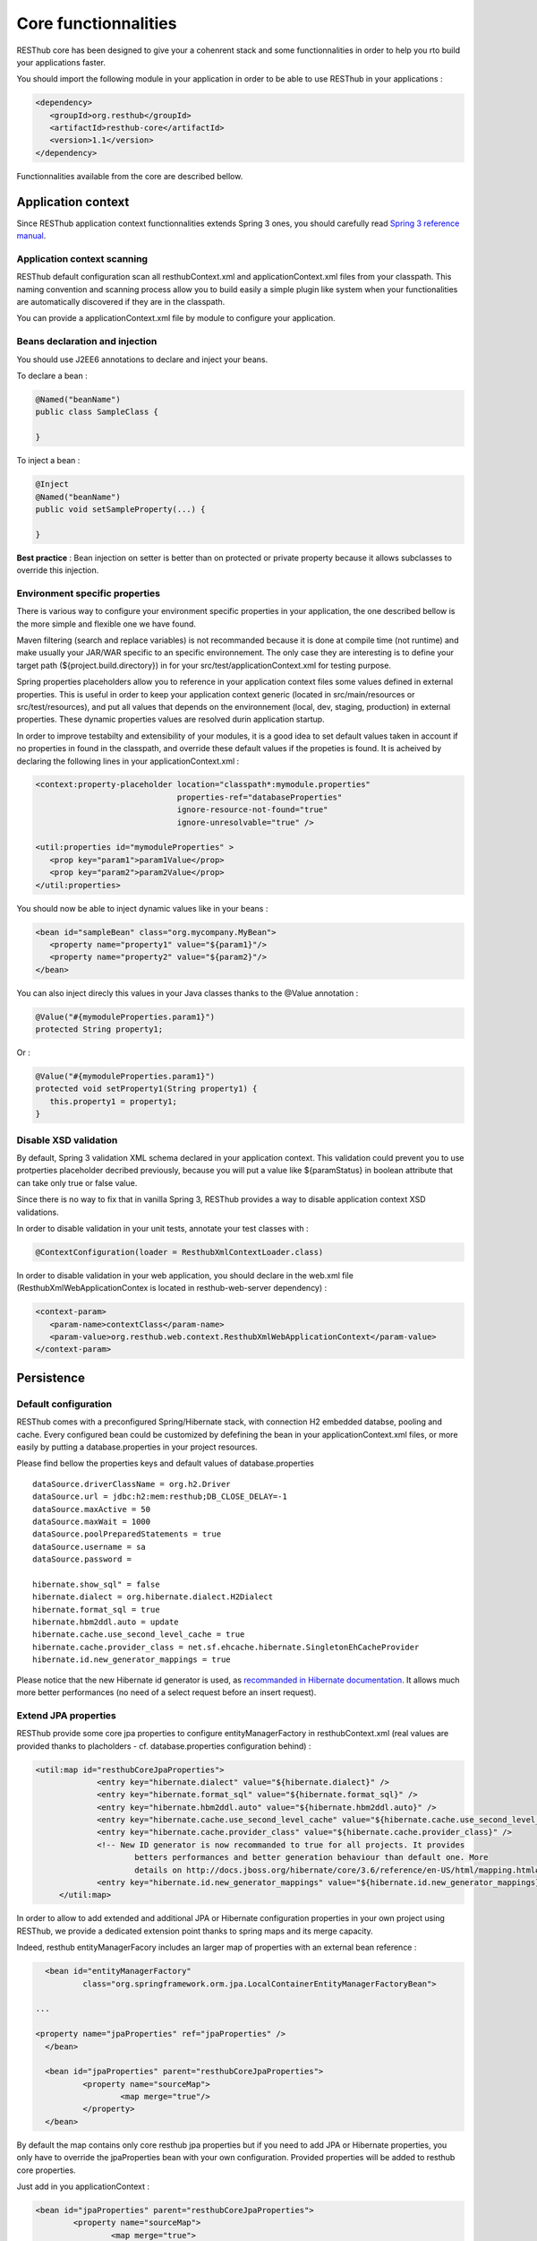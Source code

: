 =====================
Core functionnalities
=====================

RESThub core has been designed to give your a cohenrent stack and some functionnalities in order to help you rto build your applications faster.

You should import the following module in your application in order to be able to use RESThub in your applications :

.. code-block:: xml

   <dependency>
      <groupId>org.resthub</groupId>
      <artifactId>resthub-core</artifactId>
      <version>1.1</version>
   </dependency>

Functionnalities available from the core are described bellow.

Application context
===================

Since RESThub application context functionnalities extends Spring 3 ones, you should carefully read `Spring 3 reference manual <http://static.springsource.org/spring/docs/3.0.x/spring-framework-reference/html>`_.

Application context scanning
----------------------------

RESThub default configuration scan all resthubContext.xml and applicationContext.xml files from your classpath. This naming convention and scanning process allow you to build easily a simple plugin like system when your functionalities are automatically discovered if they are in the classpath.

You can provide a applicationContext.xml file by module to configure your application.

Beans declaration and injection
-------------------------------

You should use J2EE6 annotations to declare and inject your beans.

To declare a bean :

.. code-block:: java

   @Named("beanName")
   public class SampleClass {
   
   }

To inject a bean :

.. code-block:: java

   @Inject
   @Named("beanName")
   public void setSampleProperty(...) {
   
   }

**Best practice** : Bean injection on setter is better than on protected or private property because it allows subclasses to override this injection.

Environment specific properties
-------------------------------

There is various way to configure your environment specific properties in your application, the one described bellow is the more simple and flexible one we have found.

Maven filtering (search and replace variables) is not recommanded because it is done at compile time (not runtime) and make usually your JAR/WAR specific to an specific environnement. The only case they are interesting is to define your target path (${project.build.directory}) in for your src/test/applicationContext.xml for testing purpose.

Spring properties placeholders allow you to reference in your application context files some values defined in external properties. This is useful in order to keep your application context generic (located in src/main/resources or src/test/resources), and put all values that depends on the environnement (local, dev, staging, production) in external properties. These dynamic properties values are resolved durin application startup.

In order to improve testabilty and extensibility of your modules, it is a good idea to set default values taken in account if no properties in found in the classpath, and override these default values if the propeties is found. It is acheived by declaring the following lines in your applicationContext.xml :

.. code-block:: xml

   <context:property-placeholder location="classpath*:mymodule.properties"
                                 properties-ref="databaseProperties"
                                 ignore-resource-not-found="true"
                                 ignore-unresolvable="true" />

   <util:properties id="mymoduleProperties" >
      <prop key="param1">param1Value</prop>
      <prop key="param2">param2Value</prop>
   </util:properties>

You should now be able to inject dynamic values like in your beans :

.. code-block:: xml

   <bean id="sampleBean" class="org.mycompany.MyBean">
      <property name="property1" value="${param1}"/>
      <property name="property2" value="${param2}"/>
   </bean>

You can also inject direcly this values in your Java classes thanks to the @Value annotation :

.. code-block:: java

   @Value("#{mymoduleProperties.param1}")
   protected String property1;

Or :

.. code-block:: java

   @Value("#{mymoduleProperties.param1}")
   protected void setProperty1(String property1) {
      this.property1 = property1;
   }


Disable XSD validation
----------------------

By default, Spring 3 validation XML schema declared in your application context. This validation could prevent you to use protperties placeholder decribed previously, because you will put a value like ${paramStatus} in boolean attribute that can take only true or false value.

Since there is no way to fix that in vanilla Spring 3, RESThub provides a way to disable application context XSD validations.

In order to disable validation in your unit tests, annotate your test classes with :

.. code-block:: java

   @ContextConfiguration(loader = ResthubXmlContextLoader.class)

In order to disable validation in your web application, you should declare in the web.xml file (ResthubXmlWebApplicationContex is located in resthub-web-server dependency) :

.. code-block:: xml

   <context-param>
      <param-name>contextClass</param-name>
      <param-value>org.resthub.web.context.ResthubXmlWebApplicationContext</param-value>
   </context-param>

Persistence
===========

Default configuration
---------------------

RESThub comes with a preconfigured Spring/Hibernate stack, with connection H2 embedded databse, pooling and cache. Every configured bean could be customized by defefining the bean in your applicationContext.xml files, or more easily by putting a database.properties in your project resources.

Please find bellow the properties keys and default values of database.properties ::
        
   dataSource.driverClassName = org.h2.Driver
   dataSource.url = jdbc:h2:mem:resthub;DB_CLOSE_DELAY=-1
   dataSource.maxActive = 50
   dataSource.maxWait = 1000
   dataSource.poolPreparedStatements = true
   dataSource.username = sa
   dataSource.password = 

   hibernate.show_sql" = false
   hibernate.dialect = org.hibernate.dialect.H2Dialect
   hibernate.format_sql = true
   hibernate.hbm2ddl.auto = update
   hibernate.cache.use_second_level_cache = true
   hibernate.cache.provider_class = net.sf.ehcache.hibernate.SingletonEhCacheProvider
   hibernate.id.new_generator_mappings = true

Please notice that the new Hibernate id generator is used, as `recommanded in Hibernate documentation <http://docs.jboss.org/hibernate/annotations/3.5/reference/en/html_single/#ann-setup-properties>`_. It allows much more better performances (no need of a select request before an insert request).

Extend JPA properties
---------------------

RESThub provide some core jpa properties to configure entityManagerFactory in resthubContext.xml (real values are provided thanks to placholders - cf. database.properties configuration behind) : 

.. code-block:: xml

   <util:map id="resthubCoreJpaProperties">
		<entry key="hibernate.dialect" value="${hibernate.dialect}" />
		<entry key="hibernate.format_sql" value="${hibernate.format_sql}" />
		<entry key="hibernate.hbm2ddl.auto" value="${hibernate.hbm2ddl.auto}" />
		<entry key="hibernate.cache.use_second_level_cache" value="${hibernate.cache.use_second_level_cache}" />
		<entry key="hibernate.cache.provider_class" value="${hibernate.cache.provider_class}" />
		<!-- New ID generator is now recommanded to true for all projects. It provides 
			betters performances and better generation behaviour than default one. More 
			details on http://docs.jboss.org/hibernate/core/3.6/reference/en-US/html/mapping.html#mapping-declaration-id-enhanced -->
		<entry key="hibernate.id.new_generator_mappings" value="${hibernate.id.new_generator_mappings}" />
	</util:map>

In order to allow to add extended and additional JPA or Hibernate configuration properties in your own project using RESThub, we provide a dedicated extension point thanks to spring maps and its merge capacity.

Indeed, resthub entityManagerFacory includes an larger map of properties with an external bean reference :

.. code-block:: xml

	<bean id="entityManagerFactory"
		class="org.springframework.orm.jpa.LocalContainerEntityManagerFactoryBean">
		
      ...
		
      <property name="jpaProperties" ref="jpaProperties" />
	</bean>
   
  	<bean id="jpaProperties" parent="resthubCoreJpaProperties">
		<property name="sourceMap">
			<map merge="true"/>
		</property>
	</bean>
   
By default the map contains only core resthub jpa properties but if you need to add JPA or Hibernate properties, you only have to override the jpaProperties bean with your own configuration. 
Provided properties will be added to resthub core properties.

Just add in you applicationContext :

.. code-block:: xml

   	<bean id="jpaProperties" parent="resthubCoreJpaProperties">
		<property name="sourceMap">
			<map merge="true">
				<entry key="my.key"
					value="my.value" />
			</map>
		</property>
	</bean>
   
   
Entity scan
-----------

RESThub allow to scan entities in different modules using the same Persitence Unit, which is not possible with default Spring/Hibernate.

By default, the ScanningPersistenceUnitManager searches entities with the pattern.
To indicates differents packages, you'll have to override the bean definition in your own Spring configuration file.

.. code-block:: xml

   <resthub:include-entities base-package="net.myProject.**.model" />

Now, entities from the net/myProject/\*\*/model packages will be recognized.

**Beware !** You have to be careful with the loading order of your spring configuration files.
Reference the RESTHub file first (and don't forget the * behind "classpath"), and then your files.

Interface only DAO
------------------

Hades is a really powerful Generic DAO framework, included by default in RESthub, which allow to write your DAO with only an interface (no implmentation needed).

Hades ability to generate DAO from interfaces is not activated by default in RESThub application, but could be easily by addid the following line in your applicationContext.xml.

.. code-block:: xml

   <hades:dao-config base-package="org.mycompany.myproject.dao" />

Generic CRUD classes
====================

RESThub provides some generic classes in order to quicly implement CRUD functionalities :

Provides some generic classes and interfaces for default DAO, service or controller.

* **Dao** : GenericDao default CRUD operation
   * interface `GenericDao <http://resthub.org/javadoc/1.1/org/resthub/core/dao/GenericDao.html>`_: generic DAO interface
   * class `GenericJpaDao <http://resthub.org/javadoc/1.1/org/resthub/core/dao/GenericJpaDao>`_: generic DAO JPA implementation
* **Generic CRUD services** : RESThub provides a reusable service classes that implements by default CRUD operations.
   * interface `GenericService <http://resthub.org/javadoc/1.1/org/resthub/core/service/GenericService.html>`_: generic service interface
   * class `GenericServiceImpl <http://resthub.org/javadoc/1.1/org/resthub/core/service/GenericServiceImpl.html>`_: generic service default implementation

For example, to define a CRUD interface for Booking class :

.. code-block:: java

   public interface BookingService extends GenericService<Booking, Long> {
   
   }



